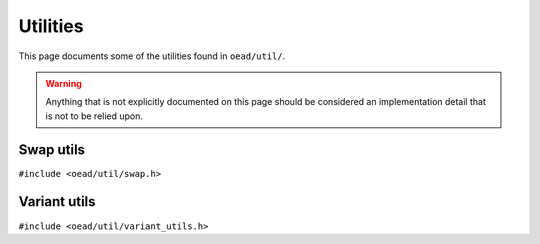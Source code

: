 #########
Utilities
#########

This page documents some of the utilities found in ``oead/util/``.

.. warning:: Anything that is not explicitly documented on this page should be considered an implementation detail that is not to be relied upon.

Swap utils
==========
``#include <oead/util/swap.h>``

.. doxygenenum:: oead::util::Endianness
.. doxygenfunction:: oead::util::SwapValue
.. doxygenstruct:: oead::util::EndianInt
.. doxygentypedef:: oead::util::BeInt
.. doxygentypedef:: oead::util::LeInt

Variant utils
=============
``#include <oead/util/variant_utils.h>``

.. doxygenstruct:: oead::util::Variant
.. doxygenfunction:: oead::util::Visit
.. doxygenfunction:: oead::util::Match
